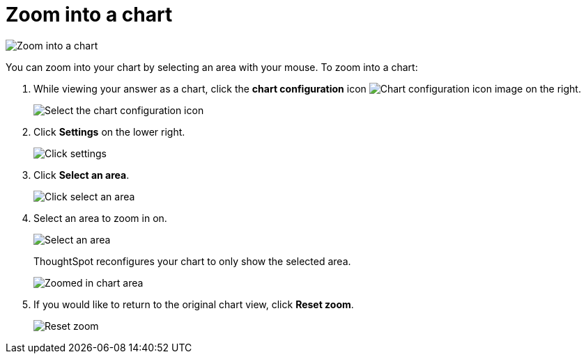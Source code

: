 = Zoom into a chart
:last_updated: 2/13/2020
:linkattrs:
:experimental:
:page-layout: default-cloud
:page-aliases: /end-user/search/zoom-into-a-chart.adoc
:description: Learn how to zoom into a chart.

image::chart-config-zoom.gif[Zoom into a chart]

You can zoom into your chart by selecting an area with your mouse.
To zoom into a chart:

. While viewing your answer as a chart, click the *chart configuration* icon image:icon-gear-10px.png[Chart configuration icon image] on the right.
+
image::chartconfig-zoom-customizemenu.png[Select the chart configuration icon]

. Click *Settings* on the lower right.
+
image::chartconfig-zoom-settings.png[Click settings]

. Click *Select an area*.
+
image::chartconfig-zoom-select.png[Click select an area]

. Select an area to zoom in on.
+
image::chartconfig-zoom-selectarea.png[Select an area]
+
ThoughtSpot reconfigures your chart to only show the selected area.
+
image::chartconfig-zoomed.png[Zoomed in chart area]

. If you would like to return to the original chart view, click *Reset zoom*.
+
image::chartconfig-zoom-reset.png[Reset zoom]

